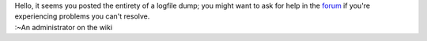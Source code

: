 | Hello, it seems you posted the entirety of a logfile dump; you might want to ask for help in the `forum <https://forum.videolan.org/>`__ if you're experiencing problems you can't resolve.
| :~An administrator on the wiki
